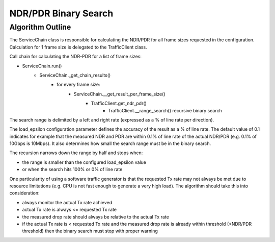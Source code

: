 .. This work is licensed under a Creative Commons Attribution 4.0 International
.. License.
.. http://creativecommons.org/licenses/by/4.0
.. (c) Cisco Systems, Inc

NDR/PDR Binary Search
=====================

Algorithm Outline
-----------------

The ServiceChain class is responsible for calculating the NDR/PDR for all frame sizes requested in the configuration.
Calculation for 1 frame size is delegated to the TrafficClient class.

Call chain for calculating the NDR-PDR for a list of frame sizes:

- ServiceChain.run()
    - ServiceChain._get_chain_results()
        - for every frame size:
            - ServiceChain.__get_result_per_frame_size()
                - TrafficClient.get_ndr_pdr()
                    - TrafficClient.__range_search() recursive binary search

The search range is delimited by a left and right rate (expressed as a % of line rate per direction).

The load_epsilon configuration parameter defines the accuracy of the result as a % of line rate.
The default value of 0.1 indicates for example that the measured NDR and PDR are within 0.1% of line rate of the
actual NDR/PDR (e.g. 0.1% of 10Gbps is 10Mbps). It also determines how small the search range must be in the binary search.

The recursion narrows down the range by half and stops when:

- the range is smaller than the configured load_epsilon value
- or when the search hits 100% or 0% of line rate

One particularity of using a software traffic generator is that the requested Tx rate may not always be met due to
resource limitations (e.g. CPU is not fast enough to generate a very high load). The algorithm should take this into
consideration:

- always monitor the actual Tx rate achieved
- actual Tx rate is always <= requested Tx rate
- the measured drop rate should always be relative to the actual Tx rate
- if the actual Tx rate is < requested Tx rate and the measured drop rate is already within threshold (<NDR/PDR threshold) then the binary search must stop with proper warning


